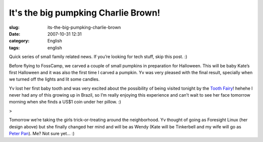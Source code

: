 It's the big pumpking Charlie Brown!
####################################
:slug: its-the-big-pumpking-charlie-brown
:date: 2007-10-31 12:31
:category: English
:tags: english

Quick series of small family related news. If you’re looking for tech
stuff, skip this post. :)

|Halloween (bright)|

Before flying to FossCamp, we carved a couple of small pumpkins in
preparation for Halloween. This will be baby Kate’s first Halloween and
it was also the first time I carved a pumpkin. Yv was very pleased with
the final result, specially when we turned off the lights and lit some
candles.

|Halloween (dark)|

Yv lost her first baby tooth and was very excited about the possibility
of being visited tonight by the `Tooth
Fairy <http://en.wikipedia.org/wiki/Tooth_fairy>`__! hehehe I never had
any of this growing up in Brazil, so I’m really enjoying this experience
and can’t wait to see her face tomorrow morning when she finds a US$1
coin under her pillow. :)

|Yv sporting her new design|>

Tomorrow we’re taking the girls trick-or-treating around the
neighborhood. Yv thought of going as Foresight Linux (her design above)
but she finally changed her mind and will be as Wendy (Kate will be
Tinkerbell and my wife will go as `Peter
Pan <http://en.wikipedia.org/wiki/Peter_Pan>`__). Me? Not sure yet… :)

.. |Halloween (bright)| image:: http://farm3.static.flickr.com/2180/1806046161_abe5047578_o.jpg
   :target: http://www.flickr.com/photos/ogmaciel/1806046161/
.. |Halloween (dark)| image:: http://farm3.static.flickr.com/2148/1806046531_d7b0598435_o.jpg
   :target: http://www.flickr.com/photos/ogmaciel/1806046531/
.. |Yv sporting her new design| image:: http://farm3.static.flickr.com/2285/1806045269_51a69b2371.jpg
   :target: http://www.flickr.com/photos/ogmaciel/1806045269/
